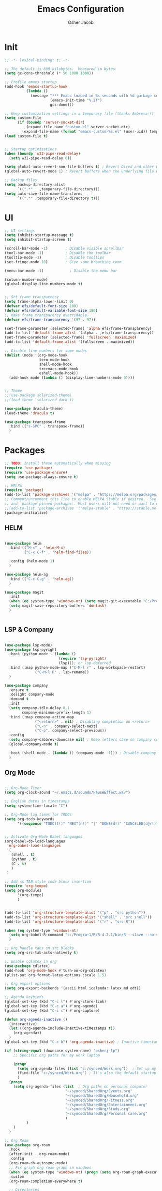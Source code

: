 #+TITLE: Emacs Configuration
#+AUTHOR: Osher Jacob
#+PROPERTY: header-args :tangle yes :comments yes :results silent

* Init

#+begin_src emacs-lisp
  ;; -*- lexical-binding: t; -*-

  ;; The default is 800 kilobytes.  Measured in bytes.
  (setq gc-cons-threshold (* 50 1000 1000))

  ;; Profile emacs startup
  (add-hook 'emacs-startup-hook
            (lambda ()
              (message "*** Emacs loaded in %s seconds with %d garbage collections."
                       (emacs-init-time "%.2f")
                       gcs-done)))

  ;; Keep customization settings in a temporary file (thanks Ambrevar!)
  (setq custom-file
        (if (boundp 'server-socket-dir)
            (expand-file-name "custom.el" server-socket-dir)
          (expand-file-name (format "emacs-custom-%s.el" (user-uid)) temporary-file-directory)))
  (load custom-file t)


  ;; Startup optimizations
  (when (boundp 'w32-pipe-read-delay)
    (setq w32-pipe-read-delay 0))

  (setq global-auto-revert-non-file-buffers t) ; Revert Dired and other buffers
  (global-auto-revert-mode 1) ; Revert buffers when the underlying file has changed

  ;; Backup files
  (setq backup-directory-alist
        `((".*" . ,temporary-file-directory)))
  (setq auto-save-file-name-transforms
        `((".*" ,temporary-file-directory t)))
#+end_src

* UI
#+begin_src emacs-lisp
  ;; UI settings
  (setq inhibit-startup-message t)
  (setq inhibit-startup-screen t)

  (scroll-bar-mode -1)        ; Disable visible scrollbar
  (tool-bar-mode -1)          ; Disable the toolbar
  (tooltip-mode -1)           ; Disable tooltips
  (set-fringe-mode 10)        ; Give some breathing room

  (menu-bar-mode -1)            ; Disable the menu bar

  (column-number-mode)
  (global-display-line-numbers-mode t)


  ;; Set frame transparency
  (setq frame-alpha-lower-limit 0)
  (defvar efs/default-font-size 180)
  (defvar efs/default-variable-font-size 180)
  ;; Make frame transparency overridable
  (defvar efs/frame-transparency '(97 . 97))

  (set-frame-parameter (selected-frame) 'alpha efs/frame-transparency)
  (add-to-list 'default-frame-alist `(alpha . ,efs/frame-transparency))
  (set-frame-parameter (selected-frame) 'fullscreen 'maximized)
  (add-to-list 'default-frame-alist '(fullscreen . maximized))

  ;; Disable line numbers for some modes
  (dolist (mode '(org-mode-hook
                  term-mode-hook
                  shell-mode-hook
                  treemacs-mode-hook
                  eshell-mode-hook))
    (add-hook mode (lambda () (display-line-numbers-mode 0))))


  ;; Theme
  ;;(use-package solarized-theme)
  ;;(load-theme 'solarized-dark t)

  (use-package dracula-theme)
  (load-theme 'dracula t)

  (use-package transpose-frame
    :bind (("s-SPC" . transpose-frame))
    )
#+end_src

* Packages
#+begin_src emacs-lisp
  ;; TODO: Install these automatically when missing
  (require 'use-package)
  (require 'use-package-ensure)
  (setq use-package-always-ensure t)

  ;; MELPA
  (require 'package)
  (add-to-list 'package-archives '("melpa" . "https://melpa.org/packages/") t)
  ;; Comment/uncomment this line to enable MELPA Stable if desired.  See `package-archive-priorities`
  ;; and `package-pinned-packages`. Most users will not need or want to do this.
  ;;(add-to-list 'package-archives '("melpa-stable" . "https://stable.melpa.org/packages/") t)
  (package-initialize)
#+end_src

** HELM
#+begin_src emacs-lisp

  (use-package helm
    :bind (("M-x" . 'helm-M-x)
           ("C-x C-f" . 'helm-find-files))

    :config (helm-mode 1)
    )

  (use-package helm-ag
    :bind (("C-c C-g" . 'helm-ag))
    )
#+end_src

#+begin_src emacs-lisp
  (use-package magit
    :init
    (when (eq system-type 'windows-nt) (setq magit-git-executable "C:/Program Files/Git/cmd/git.exe"))
    (setq magit-save-repository-buffers 'dontask)
    )


#+end_src

** LSP & Company

#+begin_src emacs-lisp

  (use-package lsp-mode)
  (use-package lsp-pyright
    :hook (python-mode . (lambda ()
                           (require 'lsp-pyright)
                           (lsp))); or lsp-deferred
    :bind (:map python-mode-map ("C-M-l r" . lsp-workspace-restart)
                ("C-M-l R" . lsp-rename))
    )

  (use-package company
    :ensure t
    :delight company-mode
    :demand t
    :init
    (setq company-idle-delay 0.1
          company-minimum-prefix-length 1)
    :bind (:map company-active-map
                ("<return>" . nil) ; Disabling completion on <return>
                ("C-n" . company-select-next)
                ("C-p". company-select-previous))
    :config
    (setq company-dabbrev-downcase nil) ; Keep letters case on company completions
    (global-company-mode t)

    :hook (shell-mode . (lambda () (company-mode -1))) ; Disable company in shell mode
    )
#+end_src

** Org Mode
#+begin_src emacs-lisp

  ;; Org-Mode Timer
  (setq org-clock-sound "~/.emacs.d/sounds/PauseEffect.wav")

  ;; English dates in timestamps
  (setq system-time-locale "C")

  ;; Org-Mode log times for TODOs
  (setq org-todo-keywords
        '((sequence "TODO(t!)" "NEXT(n!)" "|" "DONE(d!)" "CANCELED(c@/!)" )))


  ;; Activate Org-Mode Babel languages
  (org-babel-do-load-languages
   'org-babel-load-languages
   '(
     (shell . t)
     (python . t)
     (C . t)
     )
   )

  ;; Add <s TAB style code block insertion
  (require 'org-tempo)
  (setq org-modules
        '(org-tempo)
        )


  (add-to-list 'org-structure-template-alist '("p" . "src python"))
  (add-to-list 'org-structure-template-alist '("shell" . "src shell"))
  (add-to-list 'org-structure-template-alist '("r" . "src R"))

  (when (eq system-type 'windows-nt)
    (setq org-babel-R-command "c:/Progra~1/R/R-4.2.1/bin/R --slave --no-save")
    )

  ;; Org handle tabs on src blocks
  (setq org-src-tab-acts-natively t)

  ;; Enable cdlatex in org
  (use-package cdlatex)
  (add-hook 'org-mode-hook #'turn-on-org-cdlatex)
  (plist-put org-format-latex-options :scale 1.5)

  ;; Org export options
  (setq org-export-backends '(ascii html icalendar latex md odt))

  ;; Agenda keybinds
  (global-set-key (kbd "C-c l") #'org-store-link)
  (global-set-key (kbd "C-c a") #'org-agenda)
  (global-set-key (kbd "C-c c") #'org-capture)

  (defun org-agenda-inactive ()
    (interactive)
    (let ((org-agenda-include-inactive-timestamps t))
      (org-agenda))
    )
  (global-set-key (kbd "C-c b") 'org-agenda-inactive) ; Inactive timestamps agenda

  (if (string-equal (downcase system-name) "osherj-lp")
      ;; Specific org paths for my work laptop

      (progn
        (setq org-agenda-files (list "c:/synced/Work.org"))  ; Set up my task management file (Backed by SyncThing)
        (find-file "c:/synced/Work.org") ; It's also the default startup buffer
        )
    (progn
      (setq org-agenda-files (list  ; Org paths on personal computer
                              "~/synced/SharedOrg/Events.org"
                              "~/synced/SharedOrg/Household.org"
                              "~/synced/SharedOrg/Fitness.org"
                              "~/synced/SharedOrg/Entertainment.org"
                              "~/synced/SharedOrg/Study.org"
                              "~/synced/SharedOrg/Personal care.org"
                              )
            )
      )
    )

  ;; Org Roam
  (use-package org-roam
    :hook
    (after-init . org-roam-mode)
    :config
    (org-roam-db-autosync-mode)
    ;; Fix graph org roam graph in windows
    (when (eq system-type 'windows-nt) (progn (setq org-roam-graph-executable "c:/tools/Graphviz/bin/dot.exe")) (setq org-roam-graph-viewer "c:/Program Files/Google/Chrome/Application/chrome.exe"))
    :custom
    (org-roam-completion-everywhere t)

    ;; Directories
    (org-roam-directory (if (eq system-type 'windows-nt) "c:/roam" "~/roam"))
    (org-roam-dailies-directory "daily/")

    ;; Templates
    (org-roam-capture-templates
     `(("d" "default" plain
        "* %?"
        :target (file+head "%<%Y%m%d%H%M%S>-${slug}.org"
                           "#+title: ${title}\n"))
       ("p" "project" plain
        (file ,(concat org-roam-directory "/templates/project.org"))
        :target (file+head "%<%Y%m%d%H%M%S>-${slug}.org"
                           "#+title:${title}\n#+filetags: project\n#+date: %U")
        :unarrowed t)
       ("c" "concept" plain
        (file ,(concat org-roam-directory "/templates/concept.org"))
        :target (file+head "%<%Y%m%d%H%M%S>-${slug}.org"
                           "#+title: ${title}\n#+filetags: concept\n#+ %U")
        :unarrowed t))
     )

    (org-roam-dailies-capture-templates
     '(("d" "default" entry
        "* %?"
        :target (file+head "%<%Y-%m-%d>.org"
                           "#+title: %<%Y-%m-%d>\n"))))

    :bind        ("C-c n l" . org-roam)
    ("C-c n f" . org-roam-node-find)
    ("C-c n b" . org-roam-switch-to-buffer)
    ("C-c n g" . org-roam-graph-show)
    ("C-c n c" . org-roam-dailies-capture-today)
    ("C-c n i" . org-roam-node-insert)
    )

  (use-package org-roam-ui)


#+end_src

** JSON
#+begin_src emacs-lisp
  ;; Json mode

  (defun prettify-json()
    (interactive)
    (json-pretty-print-buffer)
    (delete-trailing-whitespace)
    )


  (use-package json-mode)
  (use-package flymake-easy)
  (use-package flymake-json
    :hook (json-mode . (lambda () (
                                   flymake-json-load
                                   (lsp) ; This requires jsonlint installed on npm (TODO: Automate the setup)
                                   (company-mode)
                                   )
                         )
                     )
    :bind (("M-F" . 'prettify-json))
    )
#+end_src

** Search Engines
#+begin_src emacs-lisp
    (use-package engine-mode
      :ensure t

      :config
      (engine-mode t))

    (defengine amazon
    "https://www.amazon.com/s/ref=nb_sb_noss?url=search-alias%3Daps&field-keywords=%s")

  (defengine github
    "https://github.com/search?ref=simplesearch&q=%s"
    :keybinding "h")

  (defengine google
    "https://www.google.com/search?ie=utf-8&oe=utf-8&q=%s"
    :keybinding "g")

  (defengine google-images
    "https://www.google.com/images?hl=en&source=hp&biw=1440&bih=795&gbv=2&aq=f&aqi=&aql=&oq=&q=%s")

  (defengine google-maps
    "https://maps.google.com/maps?q=%s"
    :docstring "Mappin' it up.")

  (defengine project-gutenberg
    "https://www.gutenberg.org/ebooks/search/?query=%s")

  (defengine qwant
    "https://www.qwant.com/?q=%s")

  (defengine stack-overflow
    "https://stackoverflow.com/search?q=%s"
    :keybinding "s")

  (defengine twitter
    "https://twitter.com/search?q=%s")

  (defengine wikipedia
    "https://www.wikipedia.org/search-redirect.php?language=en&go=Go&search=%s"
    :keybinding "w"
    :docstring "Searchin' the wikis.")

  (defengine wiktionary
    "https://www.wikipedia.org/search-redirect.php?family=wiktionary&language=en&go=Go&search=%s"
    :keybinding "d")

  (defengine wolfram-alpha
    "https://www.wolframalpha.com/input/?i=%s")

  (defengine youtube
    "https://www.youtube.com/results?aq=f&oq=&search_query=%s"
    :keybinding "y")
#+end_src

* Windows stuff
#+begin_src emacs-lisp
  (when (eq system-type 'windows-nt)
    (setq find-program "\"C:\\Program Files\\Git\\usr\\bin\\find.exe\"") ;Fix find in dired
    (setq path-to-ctags "C:/Users/osherj/scoop/shims/ctags.exe") ; <- your ctags path here
    (setq compile-command  "C:/tools/msys64/mingw64/bin/mingw32-make.exe -k ") ; Use Mingw32 make.exe

    ;; Fix python path in windows
    (setq python-shell-interpreter "ipython"
          python-shell-interpreter-args "-i --simple-prompt --InteractiveShell.display_page=True")
    )


#+end_src

* Python
#+begin_src emacs-lisp

  ;; Run python and pop-up its shell.
  ;; Kill process to solve the reload modules problem.
  (defun my-python-shell-run ()
    (interactive)
    (when (get-buffer-process "*Python*")
      (set-process-query-on-exit-flag (get-buffer-process "*Python*") nil)
      (kill-process (get-buffer-process "*Python*"))
      ;; If you want to clean the buffer too.
      ;;(kill-buffer "*Python*")
      ;; Not so fast!
      (sleep-for 0.5))
    (run-python (python-shell-parse-command) nil nil)
    (python-shell-send-buffer)
    ;; Pop new window only if shell isnt visible
    ;; in any frame.
    (unless (get-buffer-window "*Python*" t) 
      (python-shell-switch-to-shell)))

  (defun my-python-shell-run-region ()
    (interactive)
    (python-shell-send-region (region-beginning) (region-end))
    (python-shell-switch-to-shell))

  (defun my-python-shell-run-buffer ()
    (interactive)
    (python-shell-send-buffer)
    (python-shell-switch-to-shell))

  (eval-after-load "python"
    '(progn
       (define-key python-mode-map (kbd "C-c C-p") 'my-python-shell-run)
       (define-key python-mode-map (kbd "C-c C-r") 'my-python-shell-run-region)
       (define-key python-mode-map (kbd "C-c C-b") 'my-python-shell-run-buffer)
       (define-key python-mode-map (kbd "C-h f") 'python-eldoc-at-point)))



#+end_src

* Navigation
#+begin_src emacs-lisp
  ;; Set default browser
  (setq browse-url-generic-program (if (eq system-type 'windows-nt)
                                       (if (string-equal (downcase system-name) "desktop-bc8fpn3")
                                           ;; Specific paths for my work laptop
                                           "C:/Program Files (x86)/Google/Chrome/Application/chrome.exe"
                                         "C:/Program Files/Google/Chrome/Application/chrome.exe"
                                         )
                                     "/bin/firefox"))
  (setq browse-url-browser-function 'browse-url-generic)


  ;; Windmove - Navigate using Ctrl+ArrowKey
  (when (fboundp 'windmove-default-keybindings)
    (windmove-default-keybindings 'ctrl))



  ;; Projectile
  (use-package projectile
    :ensure t
    :bind-keymap ("C-c p" . projectile-command-map)
    :init
    (setq projectile-mode-line-function '(lambda () (format " [%s]" (projectile-project-name))))

    ;; Add known projects
    (projectile-add-known-project "~/.dotfiles") ; Easy access to dotfiles

    :config
    (projectile-mode +1))




  ;; Treemacs
  (use-package treemacs
    :bind (("M-0" . 'treemacs-select-window))
    )

  (use-package treemacs-projectile
    :after (treemacs projectile)
    :ensure t)


  ;; Centaur Tabs
  ;; (use-package centaur-tabs
  ;;   :demand
  ;;   :config
  ;;   (centaur-tabs-mode t)
  ;;   :bind
  ;;   ("C-<prior>" . centaur-tabs-backward)
  ;;   ("C-<next>" . centaur-tabs-forward))


#+end_src
* Utils
#+begin_src emacs-lisp
  (defun decode-hex-string (hex-string)
    (let ((res nil))
      (dotimes (i (/ (length hex-string) 2) (apply #'concat (reverse res)))
        (let ((hex-byte (substring hex-string (* 2 i) (* 2 (+ i 1)))))
          (push (format "%c" (string-to-number hex-byte 16)) res)))))

  ;; Increment number function
  (defun increment-number-at-point ()
    (interactive)
    (skip-chars-backward "0-9")
    (or (looking-at "[0-9]+")
        (error "No number at point"))
    (replace-match (number-to-string (1+ (string-to-number (match-string 0))))))

  (global-set-key (kbd "C-+") 'increment-number-at-point)

  (defun decrement-number-at-point ()
    (interactive)
    (skip-chars-backward "0-9")
    (or (looking-at "[0-9]+")
        (error "No number at point"))
    (replace-match (number-to-string (1- (string-to-number (match-string 0))))))
  (global-set-key (kbd "C--") 'decrement-number-at-point)

  ;; TODO: Add encode hex


  ;; Hide DOS EOL
  (defun remove-dos-eol ()
    "Do not show ^M in files containing mixed UNIX and DOS line endings."
    (interactive)
    (setq buffer-display-table (make-display-table))
    (aset buffer-display-table ?\^M []))

  ;; 4 Spaces instead of \t
  (setq-default indent-tabs-mode nil)
  (setq-default tab-width 2)
  (setq indent-line-function 'insert-tab)

  ;; Set indent to 4 spaces also in json.el
  (setq json-encoding-default-indentation    "    ")


#+end_src

* EXWM
#+begin_src emacs-lisp
  (when (eq system-type 'gnu/linux)

    (setq exwm-enabled (and  (eq window-system 'x)
                             (seq-contains command-line-args "--use-exwm")))

    (when exwm-enabled 
      (load-file "~/.dotfiles/.emacs.d/init_exwm.el")
      )
    )

  (setq visible-bell t)
#+end_src


* Other
#+begin_src emacs-lisp
  ;; CTAGS
  (defun create-tags (dir-name)
    "Create tags file."
    (interactive "Directory: ")
    (shell-command
     (format "%s -e -f TAGS -R %s" path-to-ctags (directory-file-name dir-name)))
    )

  (use-package lua-mode)

  (use-package mastodon
    :config (setq mastodon-active-user "OsherJa")
    (setq mastodon-instance-url "https://fosstodon.org")
    )
#+end_src

;; Local Variables: 
;; eval: (add-hook 'after-save-hook (lambda ()(org-babel-tangle)) nil t)
;; End:
